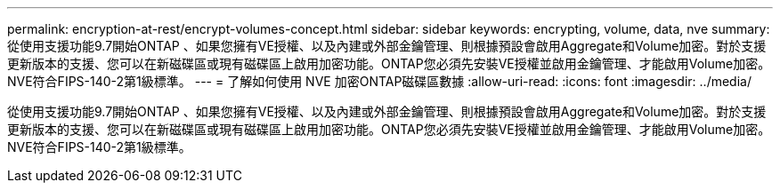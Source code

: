 ---
permalink: encryption-at-rest/encrypt-volumes-concept.html 
sidebar: sidebar 
keywords: encrypting, volume, data, nve 
summary: 從使用支援功能9.7開始ONTAP 、如果您擁有VE授權、以及內建或外部金鑰管理、則根據預設會啟用Aggregate和Volume加密。對於支援更新版本的支援、您可以在新磁碟區或現有磁碟區上啟用加密功能。ONTAP您必須先安裝VE授權並啟用金鑰管理、才能啟用Volume加密。NVE符合FIPS-140-2第1級標準。 
---
= 了解如何使用 NVE 加密ONTAP磁碟區數據
:allow-uri-read: 
:icons: font
:imagesdir: ../media/


[role="lead"]
從使用支援功能9.7開始ONTAP 、如果您擁有VE授權、以及內建或外部金鑰管理、則根據預設會啟用Aggregate和Volume加密。對於支援更新版本的支援、您可以在新磁碟區或現有磁碟區上啟用加密功能。ONTAP您必須先安裝VE授權並啟用金鑰管理、才能啟用Volume加密。NVE符合FIPS-140-2第1級標準。
